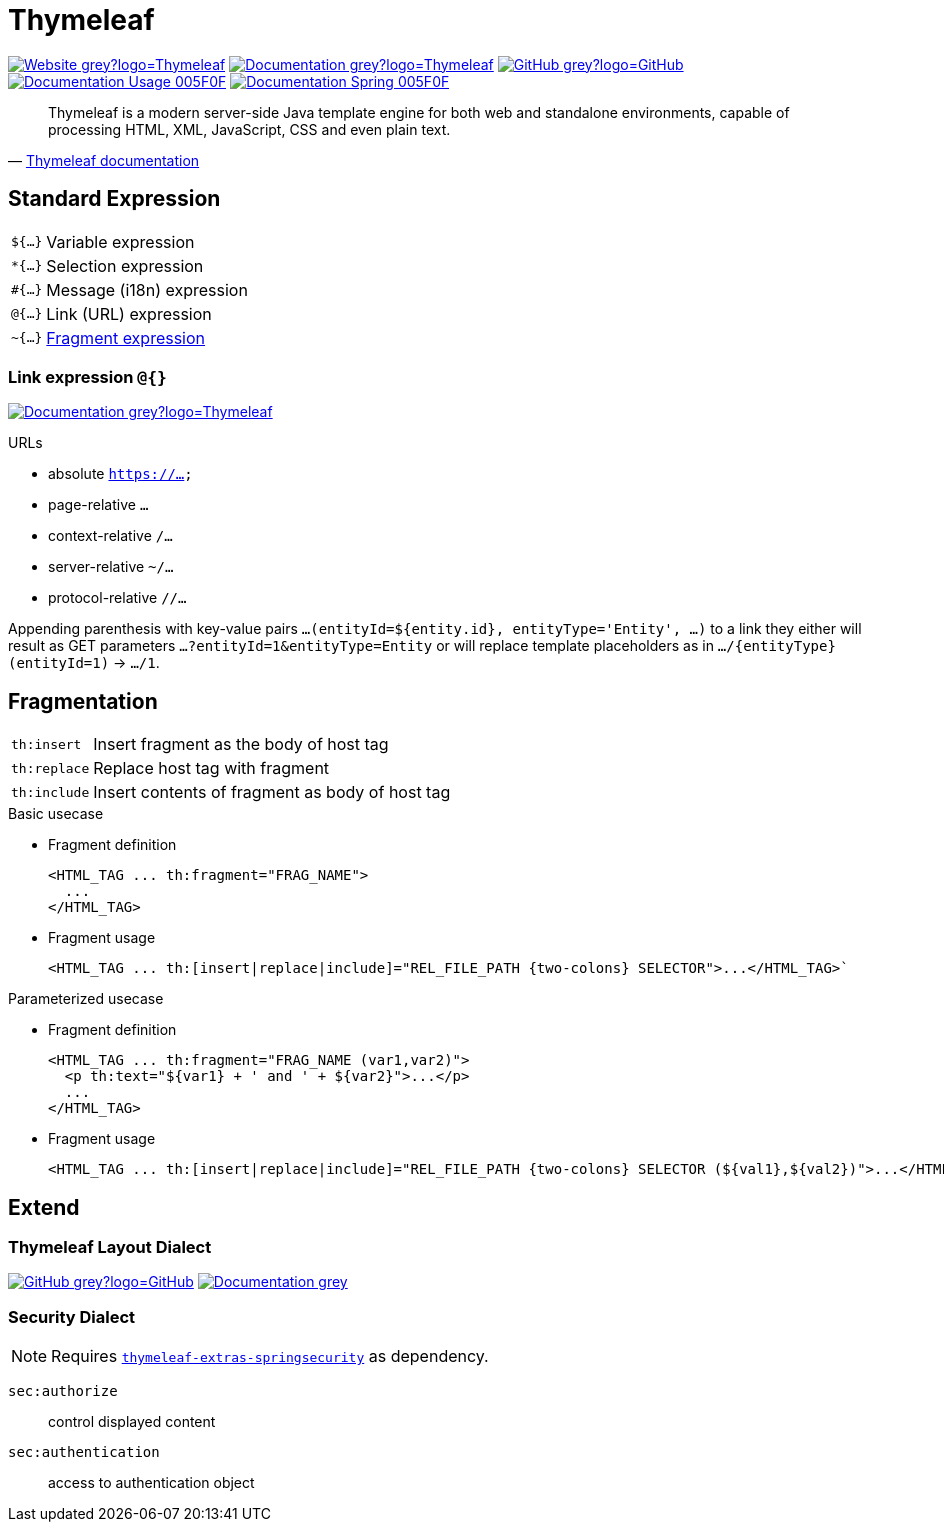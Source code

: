 = Thymeleaf
:icons: font
:source-language: java
:keywords: Thymeleaf, Java, Entity, HTML5, XHTML
:badge: https://shields.io/badge/
:gh-badge: {badge}-GitHub-grey?logo=GitHub
:doc-badge: {badge}-Documentation-grey
:gh-url: https://github.com/
:tl-url: https://www.thymeleaf.org/
:thymeleaf-version: 3.0
:thymeleaf-green: 005F0F

image:{badge}-Website-grey?logo=Thymeleaf[link="{tl-url}"]
image:{doc-badge}?logo=Thymeleaf[link="{tl-url}documentation.html"]
image:{gh-badge}[link="{gh-url}thymeleaf/thymeleaf"] +
image:{badge}Documentation-Usage-{thymeleaf-green}[link="https://www.thymeleaf.org/doc/tutorials/{thymeleaf-version}/usingthymeleaf.html"]
image:{badge}Documentation-Spring-{thymeleaf-green}[link="https://www.thymeleaf.org/doc/tutorials/{thymeleaf-version}/thymeleafspring.html"]

[quote, '{tl-url}doc/tutorials/3.0/usingthymeleaf.html#introducing-thymeleaf[Thymeleaf documentation]']
____
Thymeleaf is a modern server-side Java template engine for both web and standalone environments, capable of processing HTML, XML, JavaScript, CSS and even plain text.
____

== Standard Expression

[horizontal]
`${...}`:: Variable expression
`*{...}`:: Selection expression
`#{...}`:: Message (i18n) expression
`@{...}`:: Link (URL) expression
`~{...}`:: <<Fragmentation,Fragment expression>>

=== Link expression `@{}`

image:{doc-badge}?logo=Thymeleaf[link="{tl-url}doc/tutorials/{thymeleaf-version}/usingthymeleaf.html#link-urls"]

.URLs
* absolute `https://...`
* page-relative `...`
* context-relative `/...`
* server-relative `~/...`
* protocol-relative `//...`

Appending parenthesis with key-value pairs `...(entityId=${entity.id}, entityType='Entity', ...)` to a link they either will result as GET parameters `...?entityId=1&entityType=Entity` or will replace template placeholders as in `.../{entityType}(entityId=1)` -> `.../1`.

== Fragmentation

[horizontal]
`th:insert`:: Insert fragment as the body of host tag
`th:replace`:: Replace host tag with fragment
`th:include`:: Insert contents of fragment as body of host tag

.Basic usecase
* Fragment definition
+
[source]
----
<HTML_TAG ... th:fragment="FRAG_NAME">
  ...
</HTML_TAG>
----
* Fragment usage
+
[source]
----
<HTML_TAG ... th:[insert|replace|include]="REL_FILE_PATH {two-colons} SELECTOR">...</HTML_TAG>`
----

.Parameterized usecase
* Fragment definition
+
[source]
----
<HTML_TAG ... th:fragment="FRAG_NAME (var1,var2)">
  <p th:text="${var1} + ' and ' + ${var2}">...</p>
  ...
</HTML_TAG>
----
* Fragment usage
+
[source]
----
<HTML_TAG ... th:[insert|replace|include]="REL_FILE_PATH {two-colons} SELECTOR (${val1},${val2})">...</HTML_TAG>`
----

== Extend

=== Thymeleaf Layout Dialect

image:{gh-badge}[link="{gh-url}ultraq/thymeleaf-layout-dialect"]
image:{doc-badge}[link="https://ultraq.github.io/thymeleaf-layout-dialect/"]

=== Security Dialect

NOTE: Requires https://search.maven.org/classic/#search%7Cga%7C1%7Cthymeleaf-extras-springsecurity5[`thymeleaf-extras-springsecurity`] as dependency.

`sec:authorize`::
  control displayed content
`sec:authentication`::
  access to authentication object
